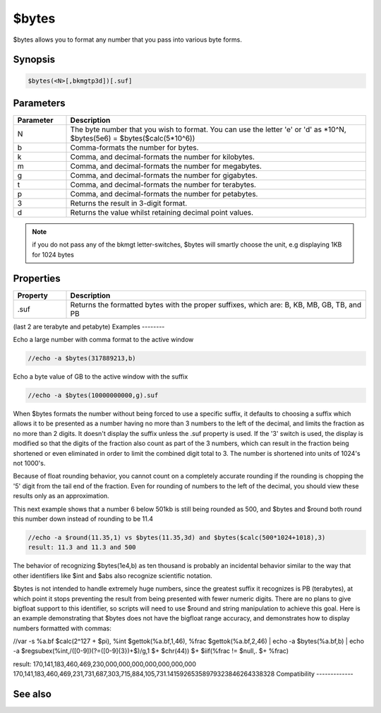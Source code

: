 $bytes
======

$bytes allows you to format any number that you pass into various byte forms.

Synopsis
--------

.. code:: text

    $bytes(<N>[,bkmgtp3d])[.suf]

Parameters
----------

.. list-table::
    :widths: 15 85
    :header-rows: 1

    * - Parameter
      - Description
    * - N
      - The byte number that you wish to format. You can use the letter 'e' or 'd' as *10^N, $bytes(5e6) = $bytes($calc(5*10^6))
    * - b
      - Comma-formats the number for bytes.
    * - k
      - Comma, and decimal-formats the number for kilobytes.
    * - m
      - Comma, and decimal-formats the number for megabytes.
    * - g
      - Comma, and decimal-formats the number for gigabytes.
    * - t
      - Comma, and decimal-formats the number for terabytes.
    * - p
      - Comma, and decimal-formats the number for petabytes.
    * - 3
      - Returns the result in 3-digit format.
    * - d
      - Returns the value whilst retaining decimal point values.

.. note:: if you do not pass any of the bkmgt letter-switches, $bytes will smartly choose the unit, e.g displaying 1KB for 1024 bytes

Properties
----------

.. list-table::
    :widths: 15 85
    :header-rows: 1

    * - Property
      - Description
    * - .suf
      - Returns the formatted bytes with the proper suffixes, which are: B, KB, MB, GB, TB, and PB

(last 2 are terabyte and petabyte)
Examples
--------

Echo a large number with comma format to the active window

.. code:: text

    //echo -a $bytes(317889213,b)

Echo a byte value of GB to the active window with the suffix

.. code:: text

    //echo -a $bytes(10000000000,g).suf

When $bytes formats the number without being forced to use a specific suffix, it defaults to choosing a suffix which allows it to be presented as a number having no more than 3 numbers to the left of the decimal, and limits the fraction as no more than 2 digits. It doesn't display the suffix unless the .suf property is used. If the '3' switch is used, the display is modified so that the digits of the fraction also count as part of the 3 numbers, which can result in the fraction being shortened or even eliminated in order to limit the combined digit total to 3. The number is shortened into units of 1024's not 1000's.

Because of float rounding behavior, you cannot count on a completely accurate rounding if the rounding is chopping the '5' digit from the tail end of the fraction. Even for rounding of numbers to the left of the decimal, you should view these results only as an approximation.

This next example shows that a number 6 below 501kb is still being rounded as 500, and $bytes and $round both round this number down instead of rounding to be 11.4

.. code:: text

    //echo -a $round(11.35,1) vs $bytes(11.35,3d) and $bytes($calc(500*1024+1018),3)
    result: 11.3 and 11.3 and 500

The behavior of recognizing $bytes(1e4,b) as ten thousand is probably an incidental behavior similar to the way that other identifiers like $int and $abs also recognize scientific notation.

$bytes is not intended to handle extremely huge numbers, since the greatest suffix it recognizes is PB (terabytes), at which point it stops preventing the result from being presented with fewer numeric digits. There are no plans to give bigfloat support to this identifier, so scripts will need to use $round and string manipulation to achieve this goal. Here is an example demonstrating that $bytes does not have the bigfloat range accuracy, and demonstrates how to display numbers formatted with commas:

//var -s %a.bf $calc(2^127 + $pi), %int $gettok(%a.bf,1,46), %frac $gettok(%a.bf,2,46) | echo -a $bytes(%a.bf,b) | echo -a $regsubex(%int,/([0-9])(?=([0-9]{3})+$)/g,\1 $+ $chr(44)) $+ $iif(%frac != $null,. $+ %frac)

result:
170,141,183,460,469,230,000,000,000,000,000,000,000
170,141,183,460,469,231,731,687,303,715,884,105,731.14159265358979323846264338328
Compatibility
-------------

.. compatibility:: 5.71

See also
--------

.. hlist::
    :columns: 4

    * :doc:`$abs </identifiers/abs>`
    * :doc:`$base </identifiers/base>`
    * :doc:`$calc </identifiers/calc>`
